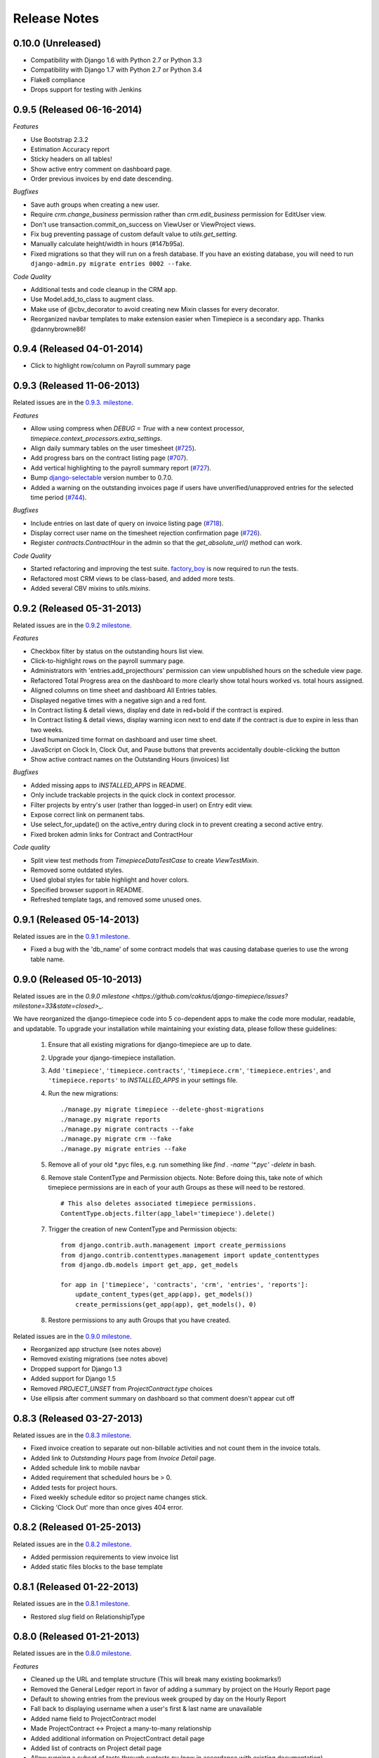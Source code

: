 Release Notes
=============

0.10.0 (Unreleased)
-------------------

* Compatibility with Django 1.6 with Python 2.7 or Python 3.3
* Compatibility with Django 1.7 with Python 2.7 or Python 3.4
* Flake8 compliance
* Drops support for testing with Jenkins

0.9.5 (Released 06-16-2014)
---------------------------

*Features*

* Use Bootstrap 2.3.2
* Estimation Accuracy report
* Sticky headers on all tables!
* Show active entry comment on dashboard page.
* Order previous invoices by end date descending.

*Bugfixes*

* Save auth groups when creating a new user.
* Require `crm.change_business` permission rather than `crm.edit_business`
  permission for EditUser view.
* Don't use transaction.commit_on_success on ViewUser or ViewProject views.
* Fix bug preventing passage of custom default value to `utils.get_setting`.
* Manually calculate height/width in hours (#147b95a).
* Fixed migrations so that they will run on a fresh database. If you have
  an existing database, you will need to run ``django-admin.py migrate
  entries 0002 --fake``.

*Code Quality*

* Additional tests and code cleanup in the CRM app.
* Use Model.add_to_class to augment class.
* Make use of @cbv_decorator to avoid creating new Mixin classes for every
  decorator.
* Reorganized navbar templates to make extension easier when Timepiece is a
  secondary app. Thanks @dannybrowne86!

0.9.4 (Released 04-01-2014)
---------------------------

* Click to highlight row/column on Payroll summary page

0.9.3 (Released 11-06-2013)
---------------------------

Related issues are in the `0.9.3. milestone
<https://github.com/caktus/django-timepiece/issues?milestone=39&state=closed>`_.

*Features*

* Allow using compress when `DEBUG = True` with a new context processor,
  `timepiece.context_processors.extra_settings`.
* Align daily summary tables on the user timesheet
  (`#725 <https://github.com/caktus/django-timepiece/pull/725>`_).
* Add progress bars on the contract listing page
  (`#707 <https://github.com/caktus/django-timepiece/pull/707>`_).
* Add vertical highlighting to the payroll summary report
  (`#727 <https://github.com/caktus/django-timepiece/issues/727>`_).
* Bump `django-selectable <https://django-selectable.readthedocs.org/en/version-0.7.0/>`_
  version number to 0.7.0.
* Added a warning on the outstanding invoices page if users have unverified/unapproved
  entries for the selected time period (`#744 <https://github.com/caktus/django-timepiece/pull/744>`_).

*Bugfixes*

* Include entries on last date of query on invoice listing page
  (`#718 <https://github.com/caktus/django-timepiece/issues/718>`_).
* Display correct user name on the timesheet rejection confirmation page
  (`#726 <https://github.com/caktus/django-timepiece/issues/726>`_).
* Register `contracts.ContractHour` in the admin so that the
  `get_absolute_url()` method can work.

*Code Quality*

* Started refactoring and improving the test suite. `factory_boy
  <https://factoryboy.readthedocs.org/en/latest/>`_ is now required to run the
  tests.
* Refactored most CRM views to be class-based, and added more tests.
* Added several CBV mixins to `utils.mixins`.


0.9.2 (Released 05-31-2013)
---------------------------

Related issues are in the `0.9.2 milestone
<https://github.com/caktus/django-timepiece/issues?milestone=34&state=closed>`_.

*Features*

* Checkbox filter by status on the outstanding hours list view.
* Click-to-highlight rows on the payroll summary page.
* Administrators with 'entries.add_projecthours' permission can view
  unpublished hours on the schedule view page.
* Refactored Total Progress area on the dashboard to more clearly show
  total hours worked vs. total hours assigned.
* Aligned columns on time sheet and dashboard All Entries tables.
* Displayed negative times with a negative sign and a red font.
* In Contract listing & detail views, display end date in red+bold if the
  contract is expired.
* In Contract listing & detail views, display warning icon next to end date if
  the contract is due to expire in less than two weeks.
* Used humanized time format on dashboard and user time sheet.
* JavaScript on Clock In, Clock Out, and Pause buttons that prevents
  accidentally double-clicking the button
* Show active contract names on the Outstanding Hours (invoices) list

*Bugfixes*

* Added missing apps to `INSTALLED_APPS` in README.
* Only include trackable projects in the quick clock in context processor.
* Filter projects by entry's user (rather than logged-in user) on Entry edit
  view.
* Expose correct link on permanent tabs.
* Use select_for_update() on the active_entry during clock in to prevent
  creating a second active entry.
* Fixed broken admin links for Contract and ContractHour

*Code quality*

* Split view test methods from `TimepieceDataTestCase` to create
  `ViewTestMixin`.
* Removed some outdated styles.
* Used global styles for table highlight and hover colors.
* Specified browser support in README.
* Refreshed template tags, and removed some unused ones.

0.9.1 (Released 05-14-2013)
---------------------------
Related issues are in the `0.9.1 milestone
<https://github.com/caktus/django-timepiece/issues?milestone=38&page=1&state=closed>`_.

* Fixed a bug with the 'db_name' of some contract models that was causing
  database queries to use the wrong table name.

0.9.0 (Released 05-10-2013)
---------------------------

Related issues are in the `0.9.0 milestone
<https://github.com/caktus/django-timepiece/issues?milestone=33&state=closed>_`.

We have reorganized the django-timepiece code into 5 co-dependent apps to make
the code more modular, readable, and updatable. To upgrade your installation
while maintaining your existing data, please follow these guidelines:

    1. Ensure that all existing migrations for django-timepiece are up to date.
    2. Upgrade your django-timepiece installation.
    3. Add ``'timepiece'``, ``'timepiece.contracts'``, ``'timepiece.crm'``,
       ``'timepiece.entries'``, and ``'timepiece.reports'`` to
       `INSTALLED_APPS` in your settings file.
    4. Run the new migrations:
       ::

        ./manage.py migrate timepiece --delete-ghost-migrations
        ./manage.py migrate reports
        ./manage.py migrate contracts --fake
        ./manage.py migrate crm --fake
        ./manage.py migrate entries --fake

    5. Remove all of your old \*.pyc files, e.g. run something like
       `find . -name '*.pyc' -delete` in bash.
    6. Remove stale ContentType and Permission objects. Note: Before doing
       this, take note of which timepiece permissions are in each of your auth
       Groups as these will need to be restored.
       ::

        # This also deletes associated timepiece permissions.
        ContentType.objects.filter(app_label='timepiece').delete()

    7. Trigger the creation of new ContentType and Permission objects:
       ::

        from django.contrib.auth.management import create_permissions
        from django.contrib.contenttypes.management import update_contenttypes
        from django.db.models import get_app, get_models

        for app in ['timepiece', 'contracts', 'crm', 'entries', 'reports']:
            update_content_types(get_app(app), get_models())
            create_permissions(get_app(app), get_models(), 0)

    8. Restore permissions to any auth Groups that you have created.


Related issues are in the `0.9.0 milestone
<https://github.com/caktus/django-timepiece/issues?milestone=33&page=1&state=closed>`_.

* Reorganized app structure (see notes above)
* Removed existing migrations (see notes above)
* Dropped support for Django 1.3
* Added support for Django 1.5
* Removed `PROJECT_UNSET` from `ProjectContract.type` choices
* Use ellipsis after comment summary on dashboard so that comment doesn't
  appear cut off

0.8.3 (Released 03-27-2013)
---------------------------

Related issues are in the `0.8.3 milestone
<https://github.com/caktus/django-timepiece/issues?milestone=37&page=1&state=closed>`_.

* Fixed invoice creation to separate out non-billable activities and not count
  them in the invoice totals.
* Added link to `Outstanding Hours` page from `Invoice Detail` page.
* Added schedule link to mobile navbar
* Added requirement that scheduled hours be > 0.
* Added tests for project hours.
* Fixed weekly schedule editor so project name changes stick.
* Clicking 'Clock Out' more than once gives 404 error.

0.8.2 (Released 01-25-2013)
---------------------------

Related issues are in the `0.8.2 milestone
<https://github.com/caktus/django-timepiece/issues?milestone=36&page=1&state=closed>`_.

* Added permission requirements to view invoice list
* Added static files blocks to the base template

0.8.1 (Released 01-22-2013)
---------------------------

Related issues are in the `0.8.1 milestone
<https://github.com/caktus/django-timepiece/issues?milestone=35&page=1&state=closed>`_.

* Restored `slug` field on RelationshipType

0.8.0 (Released 01-21-2013)
---------------------------

Related issues are in the `0.8.0 milestone
<https://github.com/caktus/django-timepiece/issues?milestone=31&page=1&state=closed>`_.

*Features*

* Cleaned up the URL and template structure (This will break many existing bookmarks!)
* Removed the General Ledger report in favor of adding a summary by project on the Hourly Report page
* Default to showing entries from the previous week grouped by day on the Hourly Report
* Fall back to displaying username when a user's first & last name are unavailable
* Added name field to ProjectContract model
* Made ProjectContract <-> Project a many-to-many relationship
* Added additional information on ProjectContract detail page
* Added list of contracts on Project detail page
* Allow running a subset of tests through `runtests.py` (now in accordance with existing documentation)
* Created a `get_active_entry` utility which raises `ActiveEntryError` if a user has more than one active entry
* Permanent tabs for user time sheet tabs
* Upgrade less from 1.3.0 -> 1.3.3
* New model ContractHours allows tracking whether specific blocks of hours on
  a contract have been approved.

*Bugfixes*

* Prevent "None" from appearing under date headers on dashboard's All Entries tab
* Save Auth groups when adding/editing a user
* Include current GET parameters when using 'next' in a URL

*Other Changes*

* Removed unused methods from ProjectContract and ContractAssignment models
* Removed unused ContractMilestone model
* Removed unused AssignmentManager class
* Removed unused `slug` fields from Business & RelationshipType models
* Removed ProjectContract from Project admin
* Improved test coverage of template tags
* Changed references to person/people to user/users for consistency with data model
* Removed unused `clear_form.js`
* Used slightly darker highlight color for active project on dashboard's Progress tab
* Removed paste styles from `styles.less`
* Updated contributing docs to indicate that pull requests should be made to `caktus:develop`
* Removed some unused images, renamed a couple of others.

0.7.3 (Released 01-07-2013)
---------------------------

Related issues are in the `0.7.3 milestone
<https://github.com/caktus/django-timepiece/issues?milestone=30&page=1&state=closed>`_.

*Features*

* Row and column highlighting on weekly schedule
* Redirect regular users to schedule view from schedule edit (rather than redirecting to login)
* Use checkbox select multiple for editing groups on person add/edit forms
* Added "active" column to front-end user list & detail views
* Permanent links to dashboard tabs
* Dashboard project progress table

  - Highlight row of active project
  - Made width of bars relative to maximum worked or assigned hours
  - Show overtime bar for work on unassigned projects

* Dashboard "All Entries" tab

  - Moved "Add Entry" button to top right of page, and clock in dropdown
  - Split entries by day into separate tables, with a summary row
  - Added comment column, and included comment in row tooltip
  - Hide pause time unless it is greater than 0

*Bugfixes*

* Fixed bugs in handling filters on the hourly report
* Only summarize entries in the time period requested on hourly & billable
  reports (previously, entries for the entire week which includes the from
  date were included)
* Fixed bug which prevented projects being removed from the hourly report filter
* Keep GET parameters when deleting entry (allows proper redirection)
* Use ``history.back()`` on cancel buttons on clock in, clock out, and add
  entry pages
* Fixed floating point errors that caused project progress bars to display
  over two lines
* Prevent negative worked/assigned time on project progress bars
* Fix project progress bar behavior when worked = 0 and assigned = 0 (e.g.,
  just after clocking into an unassigned project)
* Allow editing groups on person edit page
* Fixed subnav rendering on invoice pages

0.7.2 (Released 11-28-2012)
---------------------------

* Fixed test failures that resulted from changes to the display of project
  names when clocking time.

0.7.1 (Released 11-28-2012)
---------------------------

Related issues are in the `0.7.1 milestone
<https://github.com/caktus/django-timepiece/issues?milestone=29&page=1&state=closed>`_.

* Fixed path to white Glyphicons
* Fixed duplicates in unverified list on Payroll Summary report
* Removed unused ``timepiece/time-sheet/_entry_list.html`` template
* Made ``Business.name`` field required
* Schema migration to add ``Business.short_name`` field
* Add ``Business.get_display_name()`` to retrieve first of ``short_name`` or
  ``name``
* Show business short name with project name on the dashboard, clock in,
  clock out, and outstanding invoices pages
* Added ``Entry.get_paused_seconds()`` - gets total time paused on any entry,
  regardless of whether it is currently active or paused
* Removed ``Entry.get_active_seconds()``
* Moved ``Entry.get_seconds()`` to ``Entry.get_total_seconds()`` - updated to
  get total worked seconds for any entry, regardless of whether it is
  currently active or paused, also taking into account the amount of time
  paused
* Dashboard tweaks and bug fixes

  - Fixed pause time bug
  - Fixed incorrect link name in mobile navbar
  - Fixed floating point errors in progress bar width calculations
  - Fixed overall progress bar styling when worked width = 0%
  - Fixed project progress bar responsiveness when resizing or zooming the
    page
  - Show overtime on project progress bars
  - Use dark green instead of red on overtime bars
  - Separated the "Project" and "Activity" columns in the all entries list
  - Include active entry in the all entries list
  - Increased the prominence of the active entry section
  - Show the current activity name in the active entry section
  - Removed link to the active project from the active entry section
  - Use "for" instead of "on" when describing entries

0.7.0 (Released 11-16-2012)
---------------------------

*Features*

* Added search to Project list view in admin
* Added project relationship information on Person detail view
* Updated the navigation bar

  - Added "Quick Clock In" pulldown to allow link to project-specific clock
    in form from anywhere on the site
  - Replaced "Dashboard" pulldown with a link to the user's monthly time
    sheet. The dashboard is accessible via the "Timepiece" link in the top
    left corner.
  - Renamed "Reports" dropdown to "Management", and moved link to the admin
    from the user pulldown
  - Moved "Online Users" info to weekly dashboard view & removed the
    ``active_entries`` context processor
  - Made search box smaller unless it is the focused element
  - Use user's first name instead of email address on user pulldown

* Redesigned the weekly dashboard view

  - Active entry section allows convenient summary & manipulation of the
    current entry
  - Visualization of overall progress (out of hours set in
    ``UserProfile.hours_per_week``)
  - Visualization of hours worked on each project (out of ProjectHours
    assigned this week)
  - Use "humanized" hours display (1:30) rather than decimal (1.5)

* Added productivity report, which compares the hours worked on a project to
  the hours that were assigned to it

*Bug Fixes*

* Updated to latest version of Bootstrap
* Updated django-compressor from 1.1.2 -> 1.2 & updated run_tests settings to
  avoid masking primary errors in tests
* Set ``USE_TZ = False`` in example_project settings because we don't
  currently support use of timezones
* Added missing app and context processors to settings in example_project and
  run_tests
* Updated example_project settings & README to reflect that INTERNAL_IPS must
  be set in order to ensure that Bootstrap Glyphicons can be found
* Fixed bug when copying the previous week's ProjectHours entries to
  current week when entries for the current week already exist.
* Fixed bug when removing ProjectRelationship through the front end

*Code Quality*

* Renamed the 'timepiece-entries' URL to 'dashboard'
* Removed unnecessary settings from example_project and run_tests
* Split up settings files in example project to use base and local settings
* Removed unused jqplot library
* Moved ``multiply`` template tag to timepiece_tags and removed math_tags file
* Removed most of custom icon set in favor of Bootstrap's Glyphicons

0.6.0 (Released 10-04-2012)
---------------------------

* Updated version requirement for South to 0.7.6
* Updated version requirement for django-bootstrap-toolkit to 2.5.6
* Use Javascript to manage date filter links on Reports pages
* Use "empty" text when there is no Billable Report data to visualize
* Include auth groups select to Person creation form
* Added pagination and search to Previous Invoices page
* Show current project name and activity on Clock Out page
* Maintain selected month on link to Person time sheet from Payroll Report page
* Maintain selected month on link to Project time sheet from Outstanding Hours page
* Fixed division-by-0 bug on ContractAssignment admin page
* Fixed infinite loop when ordering by Project on ProjectContract admin page
* Prevent admin from requiring that all ProjectContract inlines be completed on Project creation
* Use default options for the filter form on the Hourly Report page

We also completed a full audit of the code, in which we deleted stale parts, removed unmaintained features, and made some simple cleanups:

* Migrated the ``PersonSchedule.hours_per_week`` field to the UserProfile model
* Deleted the AssignmentAllocation and PersonSchedule models
* Removed all projection-related code, including admin and model hooks, forms, views, templates, and `projection.py`
* Deleted `widgets.py`
* Removed unused fields from DateForm
* Removed unused templates and static files
* Removed unused utilities, template tags, and forms
* Cleaned up imports, used the ``render`` shortcut in all views, and used the new-style url in all templates
* Refreshed the example project and added missing templates and JavaScript files

0.5.4 (Released 09-13-2012)
---------------------------

* Projects on Invoices/Outstanding Hours page are sorted by status and then by name
* Weekly Project Hours chart uses horizontal zebra striping
* New permission added for approving timesheets
* Fixed a bug in Project Hours edit view that prevented deletion of multiple entries at once
* Added links to Person timesheet from Payroll Report page
* Added links to Project timesheet on Invoice page

0.5.3 (Released 08-10-2012)
---------------------------

* Added a "Billable Hours" report, which displays a chart of billable and non-billable hours for a selected group of people, activities, project types and date range.
* Improved usability of the payroll report
* Made forms with date ranges more consistent and DRY
* Added a restriction that prevents users from adding entries to months with approved or invoiced entries.
* Removed the link to edit weekly project hours for users without that permission
* Improved readability of report tables by changing the hover color to something more distinctive.

0.5.2 (Released 08-01-2012)
---------------------------

* Added "Project Hours" views, which allow managers to assign project hours to users in a spreadsheet-like interface.
* Simplified implementation of timezone support.
* Fixed a bug that was preventing the weekly totals in "Hourly Summary" of "My Ledger" from being displayed.
* Removed the display of "hours out of" in the "billable time" section of "My Work This Week" and added it to the "total time this week" section.

0.5.1 (Released 07-20-2012)
---------------------------

* Added compatability with Django 1.4 and timezone support
* Added mobile support for the dashboard (clocking in/out, ledger, etc.)
* Fixed a bug where the last billable day was calculated incorrectly
* Payroll report now lists types of projects under billable and non-billable columns
* Moved the "Others Are Working On" table to a popover in the navigation
* Work total table now includes the active entry
* Comment field available when clocking in to a project
* Added support for custom navigation through EXTRA_NAV setting
* Across the board styling changes

0.5.0 (Released 07-12-2012)
---------------------------

* Complete styling upgrade using `Twitter Bootstrap <http://twitter.github.com/bootstrap/>`_
* Fixed permissions for client users that can't clock in
* Replaced deprecated message_set calls with new messages API calls
* Added django-bootstrap-toolkit requirement
* Included the top navigation bar inside of the app's templates.
* Made the project edit form use selectables for searching for businesses.
* Improved tox configuration of test database names
* Added a makefile and /docs for building documentation with Sphinx

0.4.2 (Released 06-15-2012)
---------------------------

* Fixed permissions for creating businesses.
* Hourly reports in "My Ledger" display previous weeks of the month if an overlapping entry exists.
* Fixed permissions for rejecting verified entries.
* Fixed a bug where you could verify entries while still clocked in.
* Added user selection for payroll reviewers to switch between timesheets.
* Fixed bug where the incorrect email was shown in the header.

0.4.1 (Released 06-04-2012)
---------------------------

* Made projects' tracker URL's appear on the project detail view.
* Added reasonable limits to the total time and pause length of entries.
* Users can now comment on the active entry while clocking into a new one.
* Fixed a bug with entries overlapping when clocking in while another entry is active.
* Added the ability for payroll reviewers to reject an entry, which marks it as unverified.
* Added a weekly total on the dashboard for all hours worked.
* The hourly summary in "My Ledger" now shows the entire first week of the month.
* Made payroll links to timesheets maintain the proper month and year.
* Made URL's in entry comments display as HTML links
* Fixed permissions checking for payroll and entry summary views.
* Made project list page filterable by project status.
* Replaced django-ajax-select with latest version of django-selectable
* Added migration to remove tables related to django-crm

0.4.0 (Released 04-27-2012)
---------------------------

* Improved personnel timesheets with a simplified, tabbed layout.
* Improved efficency and consistency of entry queries
* Removed BillingWindow, RepeatPeriod, and PersonRepeatPeriod models, tables and related code.
* Removed the update billing windows management command as it is no longer needed.

0.3.8 (Released 02-16-2012)
---------------------------

* Converted invoice reference to a CharField for more flexibility
* Added list and detail views for project contracts
* Hour groups now show totals for each activity nested within them
* Moved unapproved and unverified entry warnings to the payroll summary page.


0.3.7 (Released 02-01-2012)
---------------------------

* Make create invoice page inclusive of date

0.3.6 (Released 02-01-2012)
---------------------------

* Allowed entries to be added in the future.
* Added per project activity restrictions.
* Allowed marking entries as 'not invoiced' and grouped entries together after clicking on "Mark as invoiced"
* Added the ability to view previous invoices and export them as csv's
* Added the ability to group different activities together into Hour Groups for summarizing in invoices.

0.3.5 (Released 12-09-2011)
---------------------------

* Optimized Payroll Summary with reusable code from Hourly Reports.
* Removed use of Textile and used the linebreaks filter tag in its place.

0.3.4 (Released 11-14-2011)
---------------------------

* Added a new Hourly Reports view with project hours filtered and grouped by user specified criteria.
* Hourly Reports, General Ledger and Payroll Summary are now subheadings under Reports.
* Improved My Ledger with row highlighting, better CSS and a title attribute.
* Fixed Invoice projects to return the date range with m/d/Y.

0.3.3 (Released 10-31-2011)
---------------------------

* Fixed Time Detail This Week on Dashboard to show correct totals
* Fixed Billable Summary on My Ledger to show totals for unverified hours

0.3.2 (Released 10-28-2011)
---------------------------

* My Active Entries on Dashboard now shows the hours worked thus far
* Improved My Ledger by adding a comments column and a redirect from the edit entry link
* Fixed issues related to the hourly summary option not appearing for some users
* Fixed issues with date accuracy in weekly headings on ledger pages
* General ledger now sorts users by last name
* Enhanced project time sheets with an activity column and a summary of hours spent on each activity.
* Invoice projects page now shows project status
* Activity on clock in page now defaults to the last activity clocked on that project
* Payroll report only shows users that have clocked hours for the period.

0.3.1 (Released 10-20-2011)
---------------------------

* Moved to GitHub (and git)
* Add hourly summary page to report daily, weekly, and monthly hours
* Refactored weekly overtime calculations to use ISO 8601

0.3.0 (Released 10-03-2011)
---------------------------

* Removed ability to maintain multiple active entries
* Enhanced logic on clock in and add entry pages to check for overlapping entries
* Fixed date redirect when marking projects as invoiced
* Fixed issues related to the "Approve Timesheet" link missing
* Include billable, non-billable, uninvoiced, and invoiced summaries on person timesheet
* Use select_related in a few places to optimize page loads

0.2.0 (Released 09-01-2011)
---------------------------

* First official release

Development sponsored by `Caktus Consulting Group, LLC
<http://www.caktusgroup.com/services>`_.

